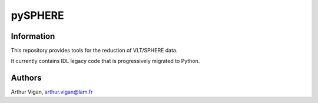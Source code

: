 pySPHERE
========

Information
-----------

This repository provides tools for the reduction of VLT/SPHERE data.

It currently contains IDL legacy code that is progressively migrated to Python.

Authors
-------

Arthur Vigan, `arthur.vigan@lam.fr <mailto:arthur.vigan@lam.fr>`_
